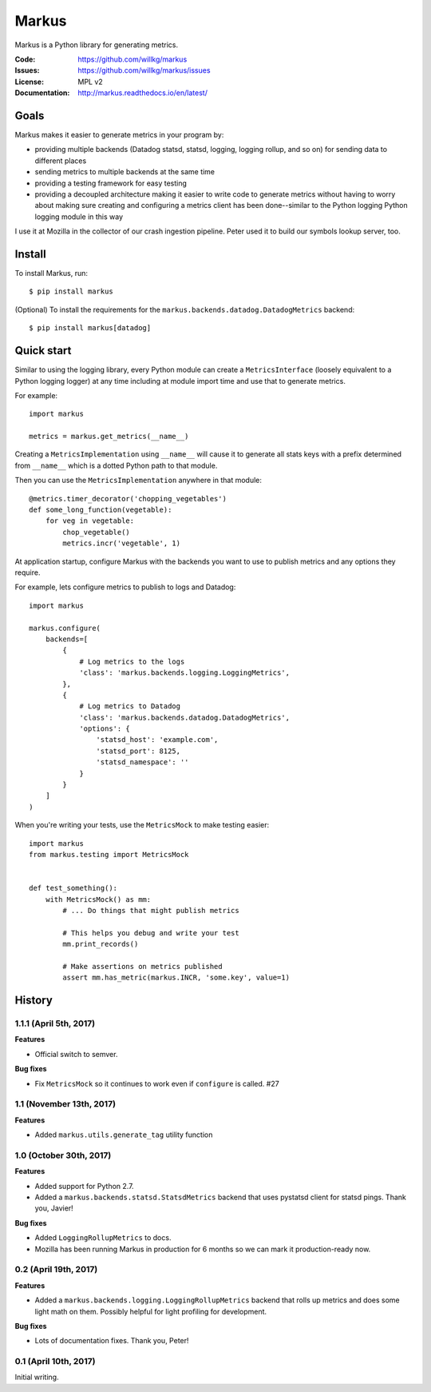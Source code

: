 ======
Markus
======

Markus is a Python library for generating metrics.

:Code:          https://github.com/willkg/markus
:Issues:        https://github.com/willkg/markus/issues
:License:       MPL v2
:Documentation: http://markus.readthedocs.io/en/latest/


Goals
=====

Markus makes it easier to generate metrics in your program by:

* providing multiple backends (Datadog statsd, statsd, logging, logging rollup,
  and so on) for sending data to different places

* sending metrics to multiple backends at the same time

* providing a testing framework for easy testing

* providing a decoupled architecture making it easier to write code to generate
  metrics without having to worry about making sure creating and configuring a
  metrics client has been done--similar to the Python logging Python logging
  module in this way

I use it at Mozilla in the collector of our crash ingestion pipeline. Peter used
it to build our symbols lookup server, too.


Install
=======

To install Markus, run::

    $ pip install markus


(Optional) To install the requirements for the
``markus.backends.datadog.DatadogMetrics`` backend::

    $ pip install markus[datadog]


Quick start
===========

Similar to using the logging library, every Python module can create a
``MetricsInterface`` (loosely equivalent to a Python logging logger) at any time
including at module import time and use that to generate metrics.

For example::

    import markus

    metrics = markus.get_metrics(__name__)


Creating a ``MetricsImplementation`` using ``__name__`` will cause it to
generate all stats keys with a prefix determined from ``__name__`` which
is a dotted Python path to that module.

Then you can use the ``MetricsImplementation`` anywhere in that module::

    @metrics.timer_decorator('chopping_vegetables')
    def some_long_function(vegetable):
        for veg in vegetable:
            chop_vegetable()
            metrics.incr('vegetable', 1)


At application startup, configure Markus with the backends you want to use to
publish metrics and any options they require.

For example, lets configure metrics to publish to logs and Datadog::

    import markus

    markus.configure(
        backends=[
            {
                # Log metrics to the logs
                'class': 'markus.backends.logging.LoggingMetrics',
            },
            {
                # Log metrics to Datadog
                'class': 'markus.backends.datadog.DatadogMetrics',
                'options': {
                    'statsd_host': 'example.com',
                    'statsd_port': 8125,
                    'statsd_namespace': ''
                }
            }
        ]
    )


When you're writing your tests, use the ``MetricsMock`` to make testing easier::

    import markus
    from markus.testing import MetricsMock


    def test_something():
        with MetricsMock() as mm:
            # ... Do things that might publish metrics

            # This helps you debug and write your test
            mm.print_records()

            # Make assertions on metrics published
            assert mm.has_metric(markus.INCR, 'some.key', value=1)


History
=======

1.1.1 (April 5th, 2017)
-----------------------

**Features**

* Official switch to semver.

**Bug fixes**

* Fix ``MetricsMock`` so it continues to work even if ``configure``
  is called. #27


1.1 (November 13th, 2017)
-------------------------

**Features**

* Added ``markus.utils.generate_tag`` utility function


1.0 (October 30th, 2017)
------------------------

**Features**

* Added support for Python 2.7.

* Added a ``markus.backends.statsd.StatsdMetrics`` backend that uses
  pystatsd client for statsd pings. Thank you, Javier!

**Bug fixes**

* Added ``LoggingRollupMetrics`` to docs.

* Mozilla has been running Markus in production for 6 months so we
  can mark it production-ready now.


0.2 (April 19th, 2017)
----------------------

**Features**

* Added a ``markus.backends.logging.LoggingRollupMetrics`` backend that
  rolls up metrics and does some light math on them. Possibly helpful
  for light profiling for development.

**Bug fixes**

* Lots of documentation fixes. Thank you, Peter!


0.1 (April 10th, 2017)
----------------------

Initial writing.


